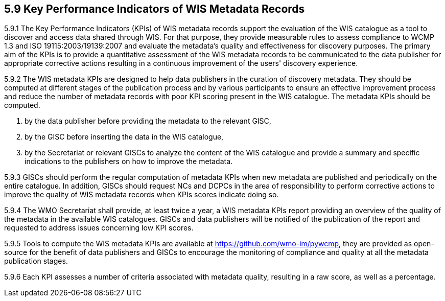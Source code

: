 == 5.9 Key Performance Indicators of WIS Metadata Records
5.9.1   The Key Performance Indicators (KPIs) of WIS metadata records support the evaluation of the WIS catalogue as a tool to discover and access data shared through WIS. For that purpose, they provide measurable rules to assess compliance to WCMP 1.3 and ISO 19115:2003/19139:2007 and evaluate the metadata's quality and effectiveness for discovery purposes. The primary aim of the KPIs is to provide a quantitative assessment of the WIS metadata records to be communicated to the data publisher for appropriate corrective actions resulting in a continuous improvement of the users' discovery experience.

5.9.2   The WIS metadata KPIs are designed to help data publishers in the curation of discovery metadata. They should be computed at different stages of the publication process and by various participants to ensure an effective improvement process and reduce the number of metadata records with poor KPI scoring present in the WIS catalogue. The metadata KPIs should be computed.

    1.	by the data publisher before providing the metadata to the relevant GISC,
    2.	by the GISC before inserting the data in the WIS catalogue,
    3.	by the Secretariat or relevant GISCs to analyze the content of the WIS      catalogue and provide a summary and specific indications to the publishers on how to improve the metadata.

5.9.3	GISCs should perform the regular computation of metadata KPIs when new metadata are published and periodically on the entire catalogue. In addition, GISCs should request NCs and DCPCs in the area of responsibility to perform corrective actions to improve the quality of WIS metadata records when KPIs scores indicate doing so.

5.9.4	The WMO Secretariat shall provide, at least twice a year, a WIS metadata KPIs report providing an overview of the quality of the metadata in the available WIS catalogues. GISCs and data publishers will be notified of the publication of the report and requested to address issues concerning low KPI scores.

5.9.5	Tools to compute the WIS metadata KPIs are available at https://github.com/wmo-im/pywcmp, they are provided as open-source for the benefit of data publishers and GISCs to encourage the monitoring of compliance and quality at all the metadata publication stages.  

5.9.6   Each KPI assesses a number of criteria associated with metadata quality, resulting in a raw score, as well as a percentage.
